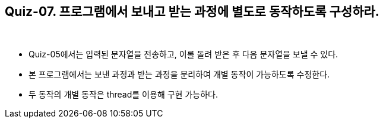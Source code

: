 == Quiz-07. 프로그램에서 보내고 받는 과정에 별도로 동작하도록 구성하라.

{empty} +

* Quiz-05에서는 입력된 문자열을 전송하고, 이롤 돌려 받은  후 다음 문자열을 보낼 수 있다.

* 본 프로그램에서는 보낸 과정과 받는 과정을 분리하여 개별 동작이 가능하도록 수정한다.

* 두 동작의 개별 동작은 thread를 이용해 구현 가능하다.
